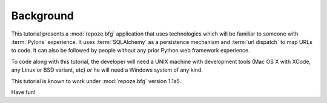 ==========
Background
==========

This tutorial presents a :mod:`repoze.bfg` application that uses
technologies which will be familiar to someone with :term:`Pylons`
experience.  It uses :term:`SQLAlchemy` as a persistence mechanism and
:term:`url dispatch` to map URLs to code.  It can also be followed by
people without any prior Python web framework experience.

To code along with this tutorial, the developer will need a UNIX
machine with development tools (Mac OS X with XCode, any Linux or BSD
variant, etc) *or* he will need a Windows system of any kind.

This tutorial is known to work under :mod:`repoze.bfg` version 1.1a5.

Have fun!
